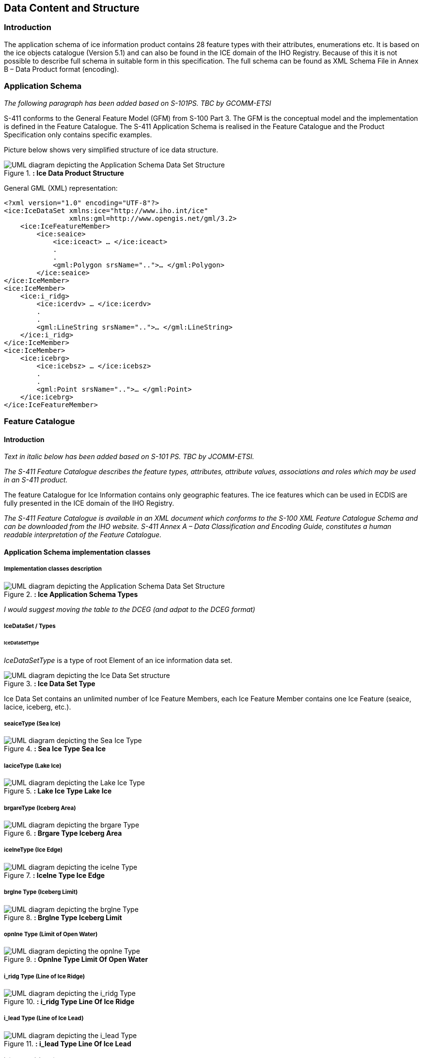 
[[sec-data-content-and-structure]]
== Data Content and Structure

=== Introduction

The application schema of ice information product contains 28 feature types with their attributes, enumerations etc. It is based on the ice objects catalogue (Version 5.1) and can also be found in the ICE domain of the IHO Registry. Because of this it is not possible to describe full schema in suitable form in this specification. The full schema can be found as XML Schema File in Annex B – Data Product format (encoding).

=== Application Schema

_The following paragraph has been added based on S-101PS. TBC by GCOMM-ETSI_

S-411 conforms to the General Feature Model (GFM) from S-100 Part 3. The GFM is the conceptual model and the 
implementation is defined in the Feature Catalogue. The S-411 Application Schema is realised in the Feature Catalogue and the Product Specification only contains specific examples.

Picture below shows very simplified structure of ice data structure.

[[fig-ice-data-product-structure]]
.*: Ice Data Product Structure*
image::../images/figure-ice-data-product-structure.png[UML diagram depicting the Application Schema Data Set Structure]


General GML (XML) representation:

[source,xml]
----
<?xml version="1.0" encoding="UTF-8"?>
<ice:IceDataSet xmlns:ice="http://www.iho.int/ice"
                xmlns:gml=http://www.opengis.net/gml/3.2>
    <ice:IceFeatureMember>
        <ice:seaice>
            <ice:iceact> … </ice:iceact>
            . 
            . 
            <gml:Polygon srsName="..">… </gml:Polygon>
        </ice:seaice>
</ice:IceMember>
<ice:IceMember>
    <ice:i_ridg>
        <ice:icerdv> … </ice:icerdv>
        . 
        .
        <gml:LineString srsName="..">… </gml:LineString>
    </ice:i_ridg>
</ice:IceMember>
<ice:IceMember>
    <ice:icebrg>
        <ice:icebsz> … </ice:icebsz>
        .
        .
        <gml:Point srsName="..">… </gml:Point>
    </ice:icebrg>
</ice:IceFeatureMember>
----

=== Feature Catalogue

==== Introduction

_Text in italic below has been added based on S-101 PS. TBC by JCOMM-ETSI._

_The S-411 Feature Catalogue describes the feature types, attributes, attribute values, associations and roles which may be used in an S-411 product._

The feature Catalogue for Ice Information contains only geographic features. The ice features which can be used in ECDIS are fully presented in the ICE domain of the IHO Registry.

_The S-411 Feature Catalogue is available in an XML document which conforms to the S-100 XML Feature Catalogue Schema and can be downloaded from the IHO website. S-411 Annex A – Data Classification and Encoding Guide, constitutes a human readable interpretation of the Feature Catalogue._

==== Application Schema implementation classes

===== Implementation classes description

[[fig-ice-app-schema-types]]
.*: Ice Application Schema Types*
image::../images/figure-ice-app-schema-types.png[UML diagram depicting the Application Schema Data Set Structure]

_I would suggest moving the table to the DCEG (and adpat to the DCEG format)_

===== IceDataSet / Types

====== IceDataSetType

_IceDataSetType_ is a type of root Element of an ice information data set.

[[fig-ice-data-set-type]]
.*: Ice Data Set Type*
image::../images/figure-ice-data-set-type.png[UML diagram depicting the Ice Data Set structure]

Ice Data Set contains an unlimited number of Ice Feature Members, each Ice Feature Member contains one Ice Feature (seaice, lacice, iceberg, etc.).

===== seaiceType (Sea Ice)

[[fig-sea-ice-type-sea-ice]]
.*: Sea Ice Type Sea Ice*
image::../images/figure-sea-ice-type-sea-ice.png[UML diagram depicting the Sea Ice Type]

===== laciceType (Lake Ice)

[[fig-lake-ice-type-lake-ice]]
.*: Lake Ice Type Lake Ice*
image::../images/figure-lake-ice-type-lake-ice.png[UML diagram depicting the Lake Ice Type]

===== brgareType (Iceberg Area)

[[fig-brgare-type-iceberg-area]]
.*: Brgare Type Iceberg Area*
image::../images/figure-brgare-type-iceberg-area.png[UML diagram depicting the brgare Type]

===== icelneType (Ice Edge)

[[fig-icelne-type-ice-edge]]
.*: Icelne Type Ice Edge*
image::../images/figure-icelne-type-ice-edge.png[UML diagram depicting the icelne Type]

===== brglne Type (Iceberg Limit)

[[fig-brglne-type-iceberg-limit]]
.*: Brglne Type Iceberg Limit*
image::../images/figure-brglne-type-iceberg-limit.png[UML diagram depicting the brglne Type]

===== opnlne Type (Limit of Open Water)

[[fig-opnlne-type-limit-of-open-water]]
.*: Opnlne Type Limit Of Open Water*
image::../images/figure-opnlne-type-limit-of-open-water.png[UML diagram depicting the opnlne Type]

===== i_ridg Type (Line of Ice Ridge)

[[fig-i_ridg-type-line-of-ice-ridge]]
.*: i_ridg Type Line Of Ice Ridge*
image::../images/figure-i_ridg-type-line-of-ice-ridge.png[UML diagram depicting the i_ridg Type]

===== i_lead Type (Line of Ice Lead)

[[fig-i_fral-type-line-of-ice-lead]]
.*: i_lead Type Line Of Ice Lead*
image::../images/figure-i_lead-type-line-of-ice-lead.png[UML diagram depicting the i_lead Type]

===== i_fral Type (Line of Ice Fracture)

[[fig-i_fral-type-line-of-ice-fracture]]
.*: i_fral Type Line Of Ice Fracture*
image::../images/figure-i_fral-type-line-of-ice-fracture.png[UML diagram depicting the i_fral Type]

===== i_crac Type (Line of Ice Crack)

[[fig-i_crac-type-line-of-ice-crack]]
.*: i_crac Type Line Of Ice Crack*
image::../images/figure-i_fral-type-line-of-ice-fracture.png[UML diagram depicting the i_crac Type]

===== icecom Type (Ice Compacting)

[[fig-icecom-type-ice-compacting]]
.*: icecom Type Ice Compacting*
image::../images/figure-icecom-type--ice-compacting.png[UML diagram depicting the icecom Type]

===== icelea Type (Ice Lead)

[[fig-icelea-type-ice-lead]]
.*: icelea Type Ice Lead*
image::../images/figure-icelea-type-ice-lead.png[UML diagram depicting the icelea Type]

===== icebrg Type (Iceberg)

[[fig-icebrg-type-iceberg]]
.*: icebrg Type Iceberg*
image::../images/figure-icebrg-type-iceberg.png[UML diagram depicting the icebrg Type]

===== flobrg Type (Floeberg)

[[fig-flobrg-type-floeberg]]
.*: flobrg Type Floeberg*
image::../images/figure-flobrg-type-floeberg.png[UML diagram depicting the flobrg Type]

===== icethk Type (Ice Thickness)

[[fig-icethk-type-ice-thickness]]
.*: icethk Type Ice Thickness*
image::../images/figure-icethk-type-ice-thickness.png[UML diagram depicting the icethk Type]

===== iceshr Type (Ice Shear)

[[fig-iceshr-type-ice-shear]]
.*: iceshr Type Ice Shear*
image::../images/figure-iceshr-type-ice-shear.png[UML diagram depicting the iceshr Type]

===== icediv Type (Ice Divergence)

[[fig-icediv-type-ice-divergence]]
.*: icediv Type Ice Divergence*
image::../images/figure-icediv-type-ice-divergence.png[UML diagram depicting the icediv Type]

===== icerdg Type (Ice Ridge/Hummock)

[[fig-icerdg-type-ice-ridge/hummock]]
.*: icerdg Type Ice Ridge/Hummock*
image::../images/figure-icerdg-type-ice-ridge.png[UML diagram depicting the icerdg Type]

===== icekel Type (Ice Keel/Bummock)

[[fig-icekel-type-ice-keel-bummock]]
.*: icerdg Type Ice Keel/Bummock*
image::../images/figure-icekel-type-ice-keel-bummock.png[UML diagram depicting the icekel Type]

===== icedft Type (Ice Drift)

[[fig-icedft-type-ice-drift]]
.*: icedft Type Ice Drift*
image::../images/figure-icedft-type-ice-drift.png[UML diagram depicting the icedft Type]

===== icefra Type (Ice Fracture)

[[fig-icefra-type-ice-fracture]]
.*: icefra Type Ice Fracture*
image::../images/figure-icefra-type-ice-fracture.png[UML diagram depicting the icefra Type]

===== icerft Type (Ice Rafting)

[[fig-icerft-type-ice-rafting]]
.*: icerft Type Ice Rafting*
image::../images/figure-icerft Type Ice Rafting.png[UML diagram depicting the icerft Type]

===== jmdbrr Type (Jammed Brash Barrier)

[[fig-jmdbrr-type-jammed-brash-barrier]]
.*: jmdbrr Type Jammed Brash Barrier*
image::../images/figure-jmdbrr-type-jammed-brash-barrier.png[UML diagram depicting the jmdbrr Type]

===== stgmlt Type (Stage of Melt)

[[fig-stgmlt-type-stage-of-melt]]
.*: stgmlt Type Stage of Melt*
image::../images/figure-stgmlt-type-stage-of-melt.png[UML diagram depicting the stgmlt Type]

===== snwcvr Type (Snow Cover)

[[fig-snwcvr-type-snow-cover]]
.*: snwcvr Type Snow Cover*
image::../images/figure-snwcvr-type-snow-cover.png[UML diagram depicting the snwcvr Type]

===== strptc Type (Strips and Patches)

[[fig-strptc-type-strips-and-patches]]
.*: strptc Type Strips and Patches*
image::../images/figure-strptc-type-strips-and-patches.png[UML diagram depicting the strptc Type]

===== i_grhm Type (Grounded Hummock)

[[fig-i_grhm-type-grounded-hummock]]
.*: i_grhm Type Grounded Hummock*
image::../images/figure-i_grhm-type-grounded-hummock.png[UML diagram depicting the i_grhm Type]

===== Geographic

#Geographic (geo) feature types form the principal content of the S-411 product and are fully defined by their associated attributes.
Details of geographic feature types can be found in Annex A – Data Classification and Encoding Guide, clause 2.1 and Sections 4-22.#

==== Attributes

S-411 defines attributes as either simple or complex.

===== Simple attributes

#S-411 uses 3 types of simple attributes; these types are listed in Annex A – Data Classification and Encoding Guide, clause 2.4.2. Descriptions of the simple attributes included in S-101 can be found in Annex A, Sections 27, 28 and 30.#

===== Complex attributes

#Complex attributes are aggregations of other attributes that are either simple or complex. The aggregation is defined by means of attribute bindings. Examples of modelling complex attributes can be found in S-100 Part 2a, Appendix 2a-A. Descriptions of the complex attributes included in S-411 can be found in Annex A – Data Classification and Encoding Guide, Section 29.#

=== Dataset types

==== Introduction

At the moment there is only one type of dataset supported. This is GML(XML) encoded ice feature collections.

=== Geometry

Ice Information datasets use S-100 Level 3a geometry which supports 0-, 1-, and 2-dimensional objects (points, line strings, and polygons).

_Figure 3  to be inserted here._

There are three types of geometry: Point, Line String and Polygon. Multi-geometries will be not supported. The standard geometries of GML where redefined for S-411. The reason for this is to reduce file sizes. It is only possible to use “posList” with blanks separated coordinate values, like:

[source]
----
<gml:posList>-73.991 40.736 -73.991 40.736</gml:posList>
----

For standard GML it would be also possible to use following (DO NOT USE THIS):
[source]
----
#_gml code to be inserted here._#
----
Which means much more chars in the file and growing of file size.

All multi-geometries must be splitted into single geometries. Encoding for geometry is GML:

Point encoding example:

[source]
----

#_gml code to be inserted here._#

----
Line String encoding example:
[source]
----

#_gml code to be inserted here._#

----
Polygon encoding example:
[source]
----

#_gml code to be inserted here._#

----
